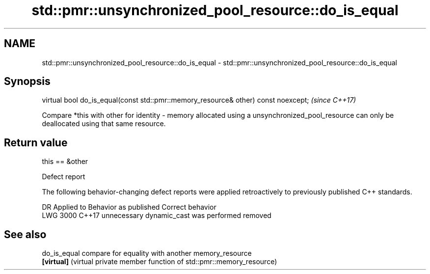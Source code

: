 .TH std::pmr::unsynchronized_pool_resource::do_is_equal 3 "2020.03.24" "http://cppreference.com" "C++ Standard Libary"
.SH NAME
std::pmr::unsynchronized_pool_resource::do_is_equal \- std::pmr::unsynchronized_pool_resource::do_is_equal

.SH Synopsis
   virtual bool do_is_equal(const std::pmr::memory_resource& other) const noexcept;  \fI(since C++17)\fP

   Compare *this with other for identity - memory allocated using a unsynchronized_pool_resource can only be deallocated using that same resource.

.SH Return value

   this == &other

  Defect report

   The following behavior-changing defect reports were applied retroactively to previously published C++ standards.

      DR    Applied to         Behavior as published          Correct behavior
   LWG 3000 C++17      unnecessary dynamic_cast was performed removed

.SH See also

   do_is_equal compare for equality with another memory_resource
   \fB[virtual]\fP   (virtual private member function of std::pmr::memory_resource)
